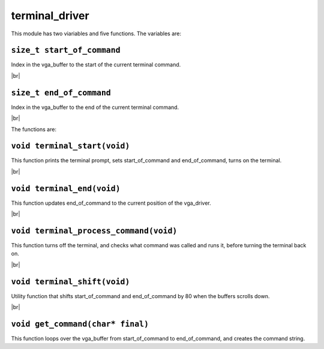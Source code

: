 terminal_driver
===============

.. |br| raw:: html

    <br/>

This module has two viariables and five functions.
The variables are:

``size_t start_of_command``
^^^^^^^^^^^^^^^^^^^^^^^^^^^

Index in the vga_buffer to the start of the current terminal command.

|br|

``size_t end_of_command``
^^^^^^^^^^^^^^^^^^^^^^^^^

Index in the vga_buffer to the end of the current terminal command.

|br|

The functions are:

``void terminal_start(void)``
^^^^^^^^^^^^^^^^^^^^^^^^^^^^^

This function prints the terminal prompt, sets start_of_command
and end_of_command, turns on the terminal.

|br|

``void terminal_end(void)``
^^^^^^^^^^^^^^^^^^^^^^^^^^^

This function updates end_of_command to the
current position of the vga_driver.

|br|

``void terminal_process_command(void)``
^^^^^^^^^^^^^^^^^^^^^^^^^^^^^^^^^^^^^^^

This function turns off the terminal, and
checks what command was called and runs it,
before turning the terminal back on.

|br|

``void terminal_shift(void)``
^^^^^^^^^^^^^^^^^^^^^^^^^^^^^

Utility function that shifts start_of_command
and end_of_command by 80 when the buffers
scrolls down.

|br|

``void get_command(char* final)``
^^^^^^^^^^^^^^^^^^^^^^^^^^^^^^^^^

This function loops over the vga_buffer
from start_of_command to end_of_command,
and creates the command string.

